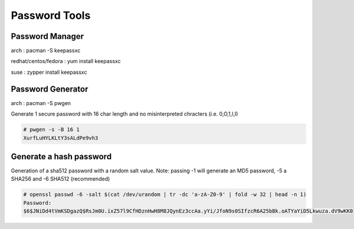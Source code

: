 Password Tools
==============

Password Manager
''''''''''''''''

arch                 : pacman -S keepassxc

redhat/centos/fedora : yum install keepassxc

suse                 : zypper install keepassxc


Password Generator
''''''''''''''''''

arch                 : pacman -S pwgen


Generate 1 secure password with 16 char length and no misinterpreted chracters (i.e. 0,O,1,l,I)  

.. code-block:: shell

  # pwgen -s -B 16 1
  XurfLuHYLKLtY3sALdPe9vh3


Generate a hash password 
''''''''''''''''''''''''
Generation of a sha512 password with a random salt value.
Note: passing -1 will generate an MD5 password, -5 a SHA256 and -6 SHA512 (recommended) 

.. code-block:: shell

  # openssl passwd -6 -salt $(cat /dev/urandom | tr -dc 'a-zA-Z0-9' | fold -w 32 | head -n 1)
  Password:
  $6$JNiDd4tVmKSDgazQ$RsJm0U.ixZ57l9CfHDznHwH8M8JQynEz3ccAa.yYi/JfoN9s0SIfzcR6A25bBk.oATYaYiD5Lkwuza.dV9wKK0
  
  
